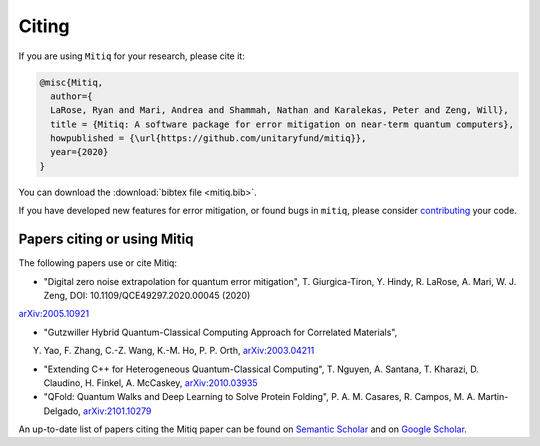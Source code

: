 .. mitiq documentation file

.. _citing:

Citing
======
If you are using ``Mitiq`` for your research, please cite it:


.. code-block::

	@misc{Mitiq,
	  author={
	  LaRose, Ryan and Mari, Andrea and Shammah, Nathan and Karalekas, Peter and Zeng, Will},
	  title = {Mitiq: A software package for error mitigation on near-term quantum computers},
	  howpublished = {\url{https://github.com/unitaryfund/mitiq}},
	  year={2020}
	}


You can download the :download:`bibtex file <mitiq.bib>`.


If you have developed new features for error mitigation, or found bugs in ``mitiq``, please consider `contributing <contributing.html>`_ your code.

----------------------------
Papers citing or using Mitiq
----------------------------

The following papers use or cite Mitiq:

- "Digital zero noise extrapolation for quantum error mitigation", T. Giurgica-Tiron, Y. Hindy, R. LaRose, A. Mari, W. J. Zeng, DOI: 10.1109/QCE49297.2020.00045 (2020)
`arXiv:2005.10921 <https://arxiv.org/abs/2005.10921>`_

- "Gutzwiller Hybrid Quantum-Classical Computing Approach for Correlated Materials",
Y. Yao, F. Zhang, C.-Z. Wang, K.-M. Ho, P. P. Orth, `arXiv:2003.04211 <https://arxiv.org/abs/2003.04211>`_

- "Extending C++ for Heterogeneous Quantum-Classical Computing", T. Nguyen, A. Santana, T. Kharazi, D. Claudino, H. Finkel, A. McCaskey, `arXiv:2010.03935 <https://arxiv.org/abs/2010.03935>`_

- "QFold: Quantum Walks and Deep Learning to Solve Protein Folding", P. A. M. Casares, R. Campos, M. A. Martin-Delgado, `arXiv:2101.10279 <https://arxiv.org/abs/2101.10279>`_


An up-to-date list of papers citing the Mitiq paper can be found on `Semantic Scholar <https://www.semanticscholar.org/paper/Mitiq%3A-A-software-package-for-error-mitigation-on-LaRose-Mari/dc55b366d5b2212c6df8cd5c0bf05bab13104bd7#citing-papers>`_
and on `Google Scholar <https://scholar.google.com/scholar?cites=12810395086731011605>`_.

